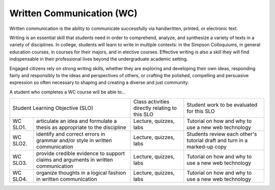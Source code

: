Written Communication (WC)
^^^^^^^^^^^^^^^^^^^^^^^^^^

Written communication is the ability to communicate successfully via
handwritten, printed, or electronic text.

Writing is an essential skill that students need in order to comprehend,
analyze, and synthesize a variety of texts in a variety of disciplines. In
college, students will learn to write in multiple contexts: in the Simpson
Colloquiums, in general education courses, in courses for their majors, and in
elective courses. Effective writing is also a skill they will find
indispensable in their professional lives beyond the undergraduate academic
setting.

Engaged citizens rely on strong writing skills, whether they are exploring and
developing their own ideas, responding fairly and responsibly to the ideas and
perspectives of others, or crafting the polished, compelling and persuasive
expression so often necessary to shaping and creating a diverse and just
community.

A student who completes a WC course will be able to...

+------------------+-------------------------------------+------------------------------------------------+-------------------------------------------+
| Student Learning Objective (SLO)                       | Class activities directly relating to this SLO | Student work to be evaluated for this SLO |
+------------------+-------------------------------------+------------------------------------------------+-------------------------------------------+
| WC SLO1.         | articulate an idea and formulate a  | Lecture, quizzes, labs                         | Tutorial on how and why to use a new web  |
|                  | thesis as appropriate to the        |                                                | technology                                |
|                  | discipline                          |                                                |                                           |
+------------------+-------------------------------------+------------------------------------------------+-------------------------------------------+
| WC SLO2.         | identify and correct errors in      | Lecture, quizzes, labs                         | Students review each other's tutorial     |
|                  | grammar and/or style in written     |                                                | draft and turn in a marked-up copy        |
|                  | communication                       |                                                |                                           |
+------------------+-------------------------------------+------------------------------------------------+-------------------------------------------+
| WC SLO3.         | provide credible evidence to        | Lecture, quizzes, labs                         | Tutorial on how and why to use a new web  |
|                  | support claims and arguments in     |                                                | technology                                |
|                  | written communication               |                                                |                                           |
+------------------+-------------------------------------+------------------------------------------------+-------------------------------------------+
| WC SLO4.         | organize thoughts in a logical      | Lecture, quizzes, labs                         | Tutorial on how and why to use a new web  |
|                  | fashion in written communication    |                                                | technology                                |
+------------------+-------------------------------------+------------------------------------------------+-------------------------------------------+

